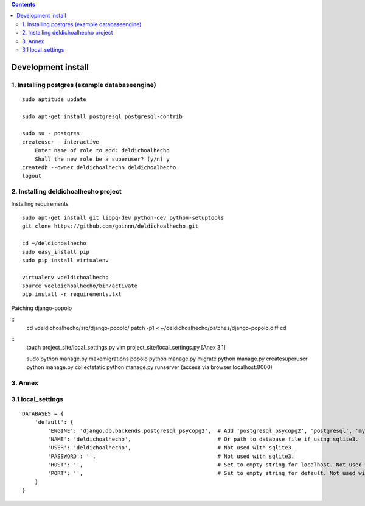 .. contents::

===================
Development install
===================

1. Installing postgres (example databaseengine)
===============================================

::

    sudo aptitude update

    sudo apt-get install postgresql postgresql-contrib

    sudo su - postgres
    createuser --interactive
        Enter name of role to add: deldichoalhecho
        Shall the new role be a superuser? (y/n) y
    createdb --owner deldichoalhecho deldichoalhecho
    logout


2. Installing deldichoalhecho project
=====================================

Installing requirements

::

    sudo apt-get install git libpq-dev python-dev python-setuptools
    git clone https://github.com/goinnn/deldichoalhecho.git

    cd ~/deldichoalhecho
    sudo easy_install pip
    sudo pip install virtualenv

    virtualenv vdeldichoalhecho
    source vdeldichoalhecho/bin/activate
    pip install -r requirements.txt


Patching django-popolo

::
    cd vdeldichoalhecho/src/django-popolo/
    patch -p1 < ~/deldichoalhecho/patches/django-popolo.diff
    cd


::
    touch project_site/local_settings.py
    vim project_site/local_settings.py [Anex 3.1]

    sudo python manage.py makemigrations popolo
    python manage.py migrate
    python manage.py createsuperuser
    python manage.py collectstatic
    python manage.py runserver (access via browser localhost:8000)

3. Annex
========

3.1 local_settings
==================

::

    DATABASES = {
        'default': {
            'ENGINE': 'django.db.backends.postgresql_psycopg2',  # Add 'postgresql_psycopg2', 'postgresql', 'mysql', 'sqlite3' or 'oracle'.
            'NAME': 'deldichoalhecho',                           # Or path to database file if using sqlite3.
            'USER': 'deldichoalhecho',                           # Not used with sqlite3.
            'PASSWORD': '',                                      # Not used with sqlite3.
            'HOST': '',                                          # Set to empty string for localhost. Not used with sqlite3.
            'PORT': '',                                          # Set to empty string for default. Not used with sqlite3.
        }
    }

